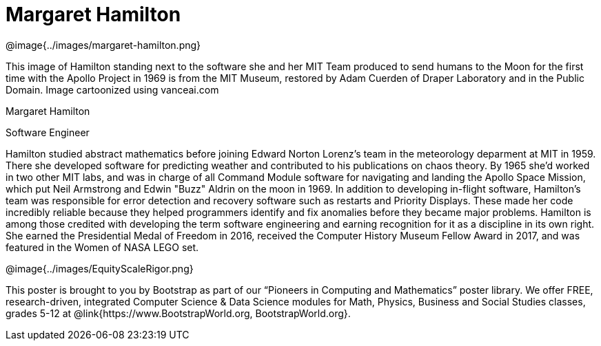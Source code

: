 = Margaret Hamilton

++++
<style>
@import url("../../../lib/pioneers.css");
</style>
++++

[.posterImage]
@image{../images/margaret-hamilton.png}

[.credit]
This image of Hamilton standing next to the software she and her MIT Team produced to send humans to the Moon for the first time with the Apollo Project in 1969 is from the MIT Museum, restored by Adam Cuerden of Draper Laboratory and in the Public Domain. Image cartoonized using vanceai.com

[.name]
Margaret Hamilton

[.title]
Software Engineer

[.text]
Hamilton studied abstract mathematics before joining Edward Norton Lorenz's team in the meteorology deparment at MIT in 1959. There she developed software for predicting weather and contributed to his publications on chaos theory. By 1965 she'd worked in two other MIT labs, and was in charge of all Command Module software for navigating and landing the Apollo Space Mission, which put Neil Armstrong and Edwin "Buzz" Aldrin on the moon in 1969. In addition to developing in-flight software, Hamilton's team was responsible for error detection and recovery software such as restarts and Priority Displays. These made her code incredibly reliable because they helped programmers identify and fix anomalies before they became major problems. Hamilton is among those credited with developing the term software engineering and earning recognition for it as a discipline in its own right. She earned the Presidential Medal of Freedom in 2016, received the Computer History Museum Fellow Award in 2017, and was featured in the Women of NASA LEGO set.

[.footer]
--
@image{../images/EquityScaleRigor.png}

This poster is brought to you by Bootstrap as part of our “Pioneers in Computing and Mathematics” poster library. We offer FREE, research-driven, integrated Computer Science & Data Science modules for Math, Physics, Business and Social Studies classes, grades 5-12 at @link{https://www.BootstrapWorld.org, BootstrapWorld.org}.
--
